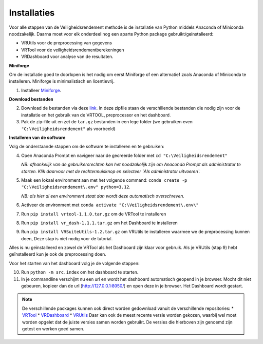 Installaties
=======================================

Voor alle stappen van de Veiligheidsrendement methode is de installatie van Python middels Anaconda of Miniconda noodzakelijk. Daarna moet voor elk onderdeel nog een aparte Python package gebruikt/geinstalleerd: 

* VRUtils voor de preprocessing van gegevens
* VRTool voor de veiligheidsrendementberekeningen
* VRDashboard voor analyse van de resultaten.

**Miniforge**

Om de installatie goed te doorlopen is het nodig om eerst Miniforge of een alternatief zoals Anaconda of Miniconda te installeren. Miniforge is minimalistisch en licentievrij.

1. Installeer `Miniforge <https://conda-forge.org/miniforge/>`_.

**Download bestanden** 

2. Download de bestanden via deze `link <https://github.com/Deltares-research/VrtoolDocumentation/raw/main/vrtool_docs/Bestanden/Installatie/Release.zip>`_. In deze zipfile staan de verschillende bestanden die nodig zijn voor de installatie en het gebruik van de VRTOOL, preprocessor en het dashboard.

3. Pak de zip-file uit en zet de ``tar.gz`` bestanden in een lege folder (we gebruiken even ``"C:\Veiligheidsrendement"`` als voorbeeld)

**Installeren van de software**

Volg de onderstaande stappen om de software te installeren en te gebruiken:

4. Open Anaconda Prompt en navigeer naar de gecreerde folder met ``cd "C:\Veiligheidsrendement"``

   *NB: afhankelijk van de gebruikersrechten kan het noodzakelijk zijn om Anaconda Prompt als administrator te starten. Klik daarvoor met de rechtermuisknop en selecteer `Als administrator uitvoeren`.*

5. Maak een lokaal environment aan met het volgende command: ``conda create -p "C:\Veiligheidsrendement\.env" python=3.12``.

   *NB: als hier al een environment staat dan wordt deze automatisch overschreven.*

6. Activeer de environment met ``conda activate "C:\Veiligheidsrendement\.env\"``

7. Run ``pip install vrtool-1.1.0.tar.gz`` om de VRTool te installeren

8. Run ``pip install vr_dash-1.1.1.tar.gz`` om het Dashboard te installeren

9. Run ``pip install VRSuiteUtils-1.2.tar.gz`` om VRUtils te installeren waarmee we de preprocessing kunnen doen, Deze stap is niet nodig voor de tutorial. 

Alles is nu geïnstalleerd en zowel de VRTool als het Dashboard zijn klaar voor gebruik. Als je VRUtils (stap 9) hebt geïnstalleerd kun je ook de preprocessing doen.

Voor het starten van het dashboard volg je de volgende stappen:

10. Run ``python -m src.index`` om het dashboard te starten. 

11.  In je commandline verschijnt nu een url en wordt het dashboard automatisch geopend in je browser. Mocht dit niet gebeuren, kopieer dan de url (http://127.0.0.1:8050/) en open deze in je browser. Het Dashboard wordt gestart.

.. note::
   De verschillende packages kunnen ook direct worden gedownload vanuit de verschillende repositories:
   * `VRTool <https://github.com/Deltares/Veiligheidsrendement>`_
   * `VRDashboard <https://github.com/Deltares-research/VrtoolDashboard>`_
   * `VRUtils <https://github.com/Deltares/VRSuiteUtils>`_
   Daar kan ook de meest recente versie worden gekozen, waarbij wel moet worden opgelet dat de juiste versies samen worden gebruikt. De versies die hierboven zijn genoemd zijn getest en werken goed samen.
